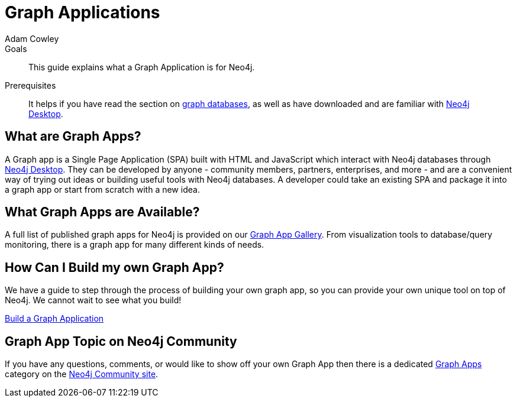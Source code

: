 = Graph Applications
:level: Beginner
:page-level: Beginner
:author: Adam Cowley
:category: desktop
:tags: graph-apps, app-development, integrations, community, graphql, drivers, deployment

.Goals
[abstract]
This guide explains what a Graph Application is for Neo4j.

.Prerequisites
[abstract]
It helps if you have read the section on link:/developer/graph-database/[graph databases], as well as have downloaded and are familiar with link:/developer/neo4j-desktop/[Neo4j Desktop].

[#what-are-graphapps]
== What are Graph Apps?

A Graph app is a Single Page Application (SPA) built with HTML and JavaScript which interact with Neo4j databases through link:/desktop/[Neo4j Desktop^].
They can be developed by anyone - community members, partners, enterprises, and more - and are a convenient way of trying out ideas or building useful tools with Neo4j databases.
A developer could take an existing SPA and package it into a graph app or start from scratch with a new idea.

[#available-graphapps]
== What Graph Apps are Available?

A full list of published graph apps for Neo4j is provided on our https://install.graphapp.io/[Graph App Gallery^].
From visualization tools to database/query monitoring, there is a graph app for many different kinds of needs.

[#build-graphapp]
== How Can I Build my own Graph App?

We have a guide to step through the process of building your own graph app, so you can provide your own unique tool on top of Neo4j.
We cannot wait to see what you build!

link:/developer/graph-app-development/[Build a Graph Application]

[#graphapp-community]
== Graph App Topic on Neo4j Community

If you have any questions, comments, or would like to show off your own Graph App then there is a dedicated https://community.neo4j.com/c/neo4j-graph-platform/graph-apps/95[Graph Apps^] category on the https://community.neo4j.com/[Neo4j Community site^].